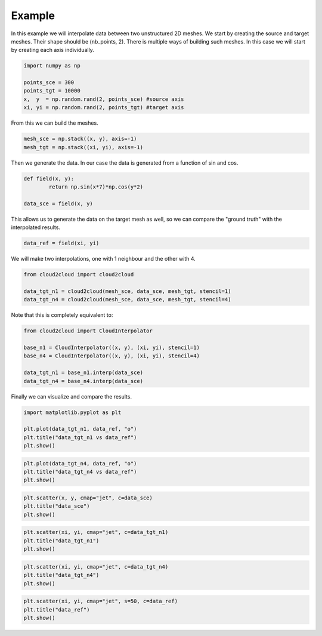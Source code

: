 Example
=======
In this example we will interpolate data between two unstructured 2D meshes.
We start by creating the source and target meshes.
Their shape should be (nb_points, 2). There is multiple ways of building such meshes.
In this case we will start by creating each axis individually.

.. code-block:: python

	import numpy as np

	points_sce = 300
	points_tgt = 10000
	x,  y  = np.random.rand(2, points_sce) #source axis
	xi, yi = np.random.rand(2, points_tgt) #target axis

From this we can build the meshes.

.. code-block:: python

	mesh_sce = np.stack((x, y), axis=-1)
	mesh_tgt = np.stack((xi, yi), axis=-1)

Then we generate the data. In our case the data is generated from a function of sin and cos.

.. code-block:: python

	def field(x, y):
		return np.sin(x*7)*np.cos(y*2)

	data_sce = field(x, y)

This allows us to generate the data on the target mesh as well, so we can compare the "ground truth" with the interpolated results.

.. code-block:: python

	data_ref = field(xi, yi)

We will make two interpolations, one with 1 neighbour and the other with 4.

.. code-block:: python

	from cloud2cloud import cloud2cloud

	data_tgt_n1 = cloud2cloud(mesh_sce, data_sce, mesh_tgt, stencil=1)
	data_tgt_n4 = cloud2cloud(mesh_sce, data_sce, mesh_tgt, stencil=4)

Note that this is completely equivalent to:

.. code-block:: python

	from cloud2cloud import CloudInterpolator

	base_n1 = CloudInterpolator((x, y), (xi, yi), stencil=1)
	base_n4 = CloudInterpolator((x, y), (xi, yi), stencil=4)

	data_tgt_n1 = base_n1.interp(data_sce)
	data_tgt_n4 = base_n4.interp(data_sce)

Finally we can visualize and compare the results.

.. code-block:: python

	import matplotlib.pyplot as plt

	plt.plot(data_tgt_n1, data_ref, "o")
	plt.title("data_tgt_n1 vs data_ref")
	plt.show()

.. image:: images/data_n1_vs_ref.png
	:scale: 40
	:align: center 

.. code-block:: python

	plt.plot(data_tgt_n4, data_ref, "o")
	plt.title("data_tgt_n4 vs data_ref")
	plt.show()

.. image:: images/data_n4_vs_ref.png
	:scale: 40
	:align: center 

.. code-block:: python

	plt.scatter(x, y, cmap="jet", c=data_sce)
	plt.title("data_sce")
	plt.show()

.. image:: images/data_sce.png
	:scale: 40
	:align: center 

.. code-block:: python

	plt.scatter(xi, yi, cmap="jet", c=data_tgt_n1)
	plt.title("data_tgt_n1")
	plt.show()

.. image:: images/data_n1.png
	:scale: 40
	:align: center 

.. code-block:: python

	plt.scatter(xi, yi, cmap="jet", c=data_tgt_n4)
	plt.title("data_tgt_n4")
	plt.show()

.. image:: images/data_n4.png
	:scale: 40
	:align: center 

.. code-block:: python

	plt.scatter(xi, yi, cmap="jet", s=50, c=data_ref)
	plt.title("data_ref")
	plt.show()

.. image:: images/data_ref.png
	:scale: 40
	:align: center 
